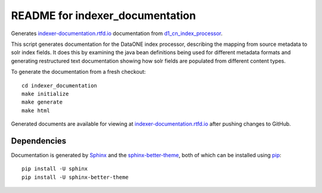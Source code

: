README for indexer_documentation
================================

Generates `indexer-documentation.rtfd.io`_ documentation from d1_cn_index_processor_.

This script generates documentation for the DataONE index processor, describing the mapping from source metadata to solr index fields. It does this by examining the java bean definitions being used for different metadata formats and generating restructured text documentation showing how solr fields are populated from different content types.

To generate the documentation from a fresh checkout::

  cd indexer_documentation
  make initialize
  make generate
  make html

Generated documents are available for viewing at `indexer-documentation.rtfd.io`_ after pushing changes to GitHub.

Dependencies
------------

Documentation is generated by Sphinx_ and the sphinx-better-theme_, both of which can be installed using pip_::

  pip install -U sphinx
  pip install -U sphinx-better-theme

.. _indexer-documentation.rtfd.io: http://indexer-documentation.rtfd.io
.. _d1_cn_index_processor: https://repository.dataone.org/software/cicore/trunk/cn/d1_cn_index_processor/
.. _sphinx: http://www.sphinx-doc.org/en/stable/
.. _sphinx-better-theme: https://pypi.python.org/pypi/sphinx-better-theme
.. _pip: https://pypi.python.org/pypi/pip
